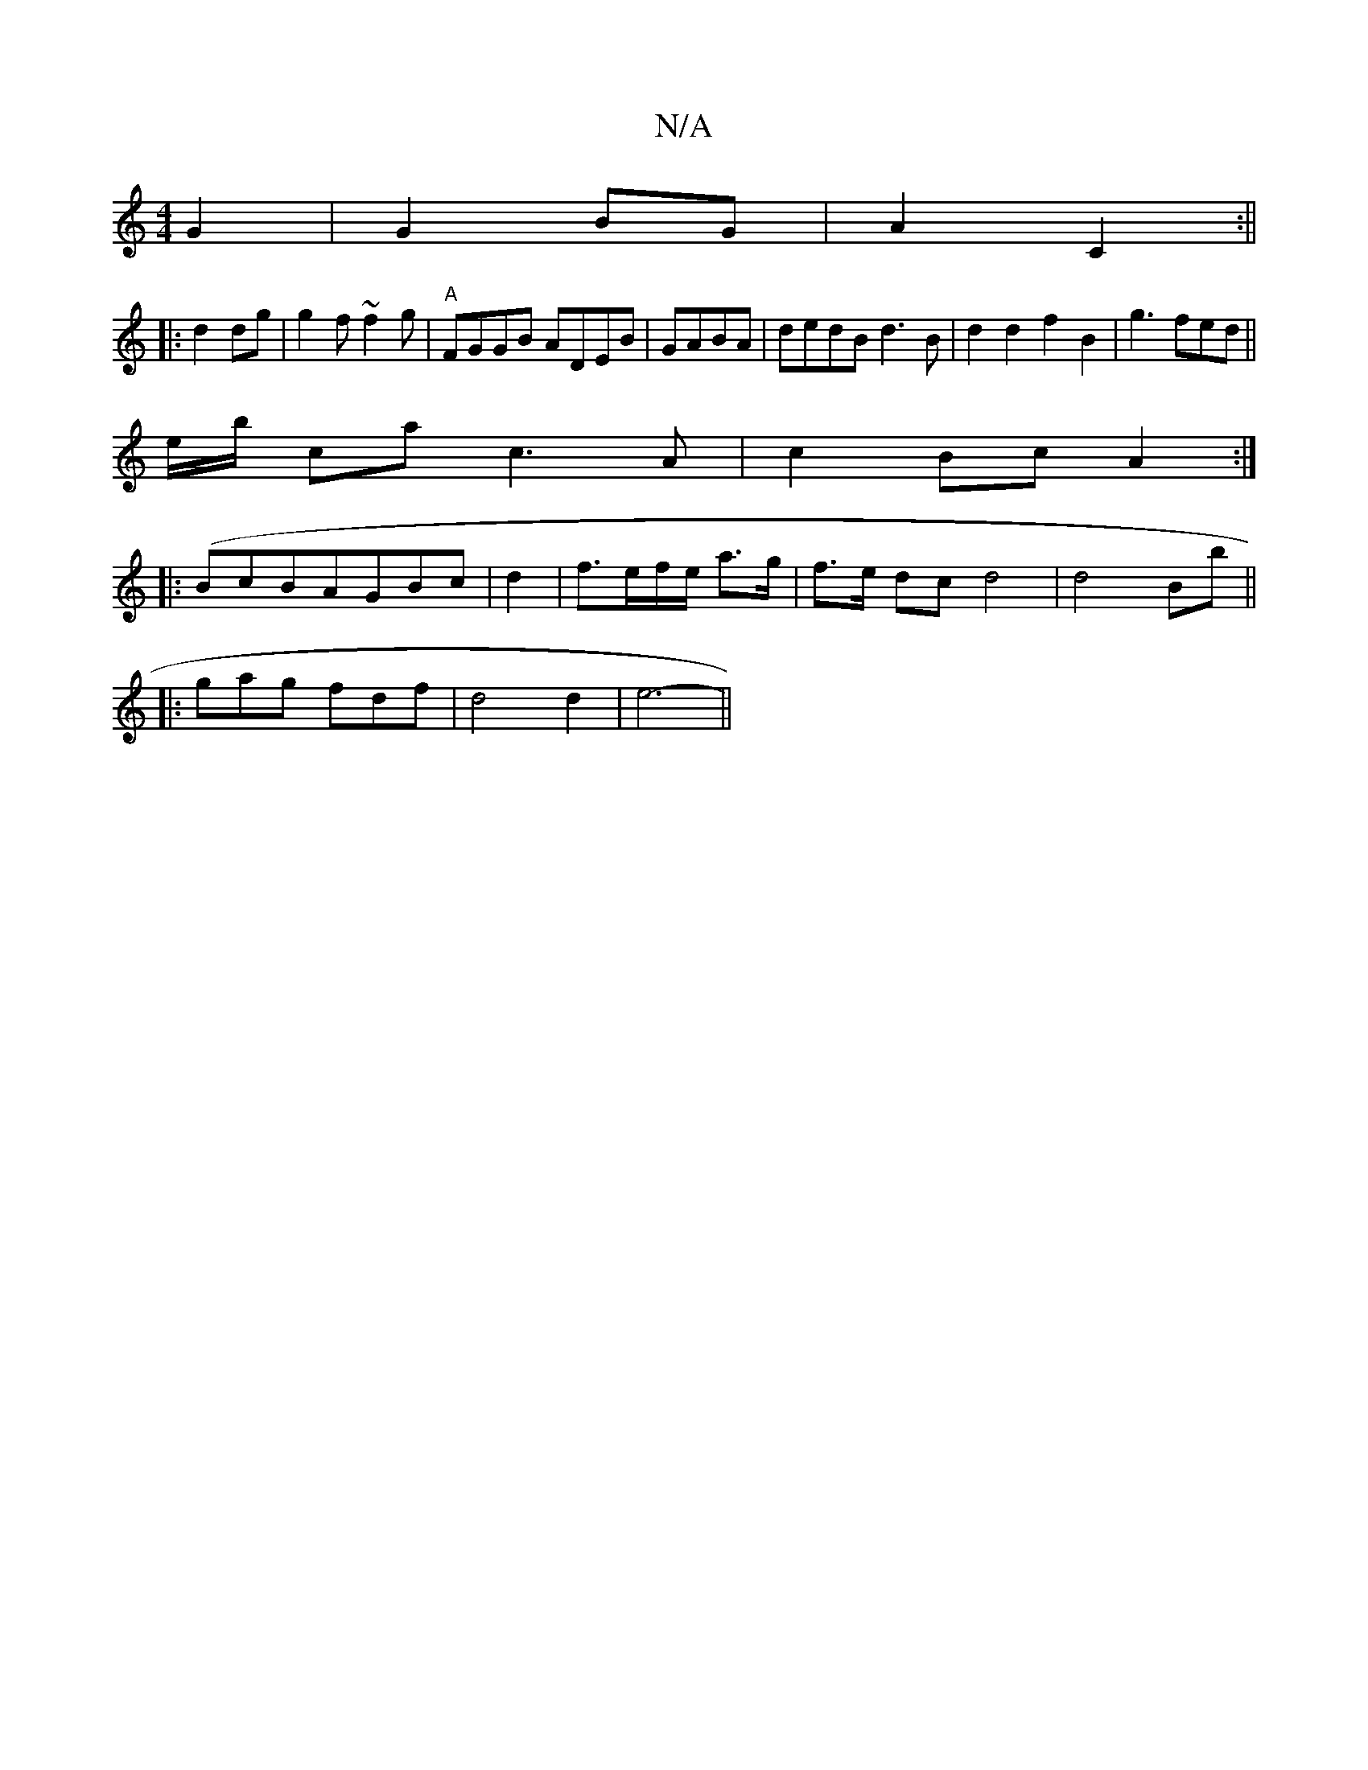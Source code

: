 X:1
T:N/A
M:4/4
R:N/A
K:Cmajor
 G2|G2BG | A2 C2 :||
|: d2dg|g2f~f2g|"A"FGGB ADEB|GABA | dedB d3B | d2d2 f2 B2|g3fed ||
e/b/ ca c3A|c2Bc A2 :|
|: (BcB}AGBc|d2|f>ef/e/ a>g| f>e dc d4 | d4 Bb||
|: ga-g fdf | d4 d2 | e6- ||

ee dc2 | c